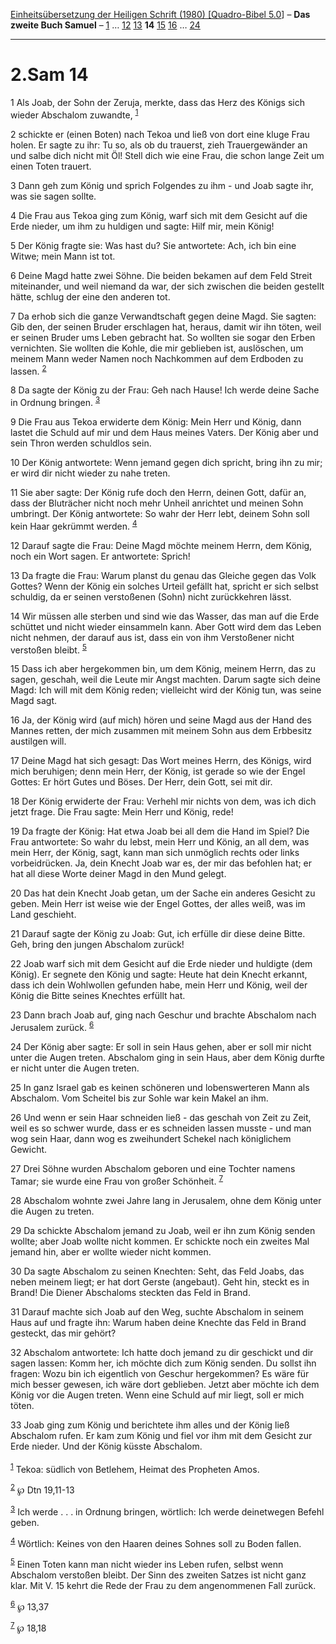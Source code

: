 :PROPERTIES:
:ID:       090af4a7-fe58-429c-bac3-4f00da6d3adf
:END:
<<navbar>>
[[../index.html][Einheitsübersetzung der Heiligen Schrift (1980)
[Quadro-Bibel 5.0]]] -- *Das zweite Buch Samuel* --
[[file:2.Sam_1.html][1]] ... [[file:2.Sam_12.html][12]]
[[file:2.Sam_13.html][13]] *14* [[file:2.Sam_15.html][15]]
[[file:2.Sam_16.html][16]] ... [[file:2.Sam_24.html][24]]

--------------

* 2.Sam 14
  :PROPERTIES:
  :CUSTOM_ID: sam-14
  :END:

<<verses>>

<<v1>>
1 Als Joab, der Sohn der Zeruja, merkte, dass das Herz des Königs sich
wieder Abschalom zuwandte, ^{[[#fn1][1]]}

<<v2>>
2 schickte er (einen Boten) nach Tekoa und ließ von dort eine kluge Frau
holen. Er sagte zu ihr: Tu so, als ob du trauerst, zieh Trauergewänder
an und salbe dich nicht mit Öl! Stell dich wie eine Frau, die schon
lange Zeit um einen Toten trauert.

<<v3>>
3 Dann geh zum König und sprich Folgendes zu ihm - und Joab sagte ihr,
was sie sagen sollte.

<<v4>>
4 Die Frau aus Tekoa ging zum König, warf sich mit dem Gesicht auf die
Erde nieder, um ihm zu huldigen und sagte: Hilf mir, mein König!

<<v5>>
5 Der König fragte sie: Was hast du? Sie antwortete: Ach, ich bin eine
Witwe; mein Mann ist tot.

<<v6>>
6 Deine Magd hatte zwei Söhne. Die beiden bekamen auf dem Feld Streit
miteinander, und weil niemand da war, der sich zwischen die beiden
gestellt hätte, schlug der eine den anderen tot.

<<v7>>
7 Da erhob sich die ganze Verwandtschaft gegen deine Magd. Sie sagten:
Gib den, der seinen Bruder erschlagen hat, heraus, damit wir ihn töten,
weil er seinen Bruder ums Leben gebracht hat. So wollten sie sogar den
Erben vernichten. Sie wollten die Kohle, die mir geblieben ist,
auslöschen, um meinem Mann weder Namen noch Nachkommen auf dem Erdboden
zu lassen. ^{[[#fn2][2]]}

<<v8>>
8 Da sagte der König zu der Frau: Geh nach Hause! Ich werde deine Sache
in Ordnung bringen. ^{[[#fn3][3]]}

<<v9>>
9 Die Frau aus Tekoa erwiderte dem König: Mein Herr und König, dann
lastet die Schuld auf mir und dem Haus meines Vaters. Der König aber und
sein Thron werden schuldlos sein.

<<v10>>
10 Der König antwortete: Wenn jemand gegen dich spricht, bring ihn zu
mir; er wird dir nicht wieder zu nahe treten.

<<v11>>
11 Sie aber sagte: Der König rufe doch den Herrn, deinen Gott, dafür an,
dass der Bluträcher nicht noch mehr Unheil anrichtet und meinen Sohn
umbringt. Der König antwortete: So wahr der Herr lebt, deinem Sohn soll
kein Haar gekrümmt werden. ^{[[#fn4][4]]}

<<v12>>
12 Darauf sagte die Frau: Deine Magd möchte meinem Herrn, dem König,
noch ein Wort sagen. Er antwortete: Sprich!

<<v13>>
13 Da fragte die Frau: Warum planst du genau das Gleiche gegen das Volk
Gottes? Wenn der König ein solches Urteil gefällt hat, spricht er sich
selbst schuldig, da er seinen verstoßenen (Sohn) nicht zurückkehren
lässt.

<<v14>>
14 Wir müssen alle sterben und sind wie das Wasser, das man auf die Erde
schüttet und nicht wieder einsammeln kann. Aber Gott wird dem das Leben
nicht nehmen, der darauf aus ist, dass ein von ihm Verstoßener nicht
verstoßen bleibt. ^{[[#fn5][5]]}

<<v15>>
15 Dass ich aber hergekommen bin, um dem König, meinem Herrn, das zu
sagen, geschah, weil die Leute mir Angst machten. Darum sagte sich deine
Magd: Ich will mit dem König reden; vielleicht wird der König tun, was
seine Magd sagt.

<<v16>>
16 Ja, der König wird (auf mich) hören und seine Magd aus der Hand des
Mannes retten, der mich zusammen mit meinem Sohn aus dem Erbbesitz
austilgen will.

<<v17>>
17 Deine Magd hat sich gesagt: Das Wort meines Herrn, des Königs, wird
mich beruhigen; denn mein Herr, der König, ist gerade so wie der Engel
Gottes: Er hört Gutes und Böses. Der Herr, dein Gott, sei mit dir.

<<v18>>
18 Der König erwiderte der Frau: Verhehl mir nichts von dem, was ich
dich jetzt frage. Die Frau sagte: Mein Herr und König, rede!

<<v19>>
19 Da fragte der König: Hat etwa Joab bei all dem die Hand im Spiel? Die
Frau antwortete: So wahr du lebst, mein Herr und König, an all dem, was
mein Herr, der König, sagt, kann man sich unmöglich rechts oder links
vorbeidrücken. Ja, dein Knecht Joab war es, der mir das befohlen hat; er
hat all diese Worte deiner Magd in den Mund gelegt.

<<v20>>
20 Das hat dein Knecht Joab getan, um der Sache ein anderes Gesicht zu
geben. Mein Herr ist weise wie der Engel Gottes, der alles weiß, was im
Land geschieht.

<<v21>>
21 Darauf sagte der König zu Joab: Gut, ich erfülle dir diese deine
Bitte. Geh, bring den jungen Abschalom zurück!

<<v22>>
22 Joab warf sich mit dem Gesicht auf die Erde nieder und huldigte (dem
König). Er segnete den König und sagte: Heute hat dein Knecht erkannt,
dass ich dein Wohlwollen gefunden habe, mein Herr und König, weil der
König die Bitte seines Knechtes erfüllt hat.

<<v23>>
23 Dann brach Joab auf, ging nach Geschur und brachte Abschalom nach
Jerusalem zurück. ^{[[#fn6][6]]}

<<v24>>
24 Der König aber sagte: Er soll in sein Haus gehen, aber er soll mir
nicht unter die Augen treten. Abschalom ging in sein Haus, aber dem
König durfte er nicht unter die Augen treten.

<<v25>>
25 In ganz Israel gab es keinen schöneren und lobenswerteren Mann als
Abschalom. Vom Scheitel bis zur Sohle war kein Makel an ihm.

<<v26>>
26 Und wenn er sein Haar schneiden ließ - das geschah von Zeit zu Zeit,
weil es so schwer wurde, dass er es schneiden lassen musste - und man
wog sein Haar, dann wog es zweihundert Schekel nach königlichem Gewicht.

<<v27>>
27 Drei Söhne wurden Abschalom geboren und eine Tochter namens Tamar;
sie wurde eine Frau von großer Schönheit. ^{[[#fn7][7]]}

<<v28>>
28 Abschalom wohnte zwei Jahre lang in Jerusalem, ohne dem König unter
die Augen zu treten.

<<v29>>
29 Da schickte Abschalom jemand zu Joab, weil er ihn zum König senden
wollte; aber Joab wollte nicht kommen. Er schickte noch ein zweites Mal
jemand hin, aber er wollte wieder nicht kommen.

<<v30>>
30 Da sagte Abschalom zu seinen Knechten: Seht, das Feld Joabs, das
neben meinem liegt; er hat dort Gerste (angebaut). Geht hin, steckt es
in Brand! Die Diener Abschaloms steckten das Feld in Brand.

<<v31>>
31 Darauf machte sich Joab auf den Weg, suchte Abschalom in seinem Haus
auf und fragte ihn: Warum haben deine Knechte das Feld in Brand
gesteckt, das mir gehört?

<<v32>>
32 Abschalom antwortete: Ich hatte doch jemand zu dir geschickt und dir
sagen lassen: Komm her, ich möchte dich zum König senden. Du sollst ihn
fragen: Wozu bin ich eigentlich von Geschur hergekommen? Es wäre für
mich besser gewesen, ich wäre dort geblieben. Jetzt aber möchte ich dem
König vor die Augen treten. Wenn eine Schuld auf mir liegt, soll er mich
töten.

<<v33>>
33 Joab ging zum König und berichtete ihm alles und der König ließ
Abschalom rufen. Er kam zum König und fiel vor ihm mit dem Gesicht zur
Erde nieder. Und der König küsste Abschalom.\\
\\

^{[[#fnm1][1]]} Tekoa: südlich von Betlehem, Heimat des Propheten Amos.

^{[[#fnm2][2]]} ℘ Dtn 19,11-13

^{[[#fnm3][3]]} Ich werde . . . in Ordnung bringen, wörtlich: Ich werde
deinetwegen Befehl geben.

^{[[#fnm4][4]]} Wörtlich: Keines von den Haaren deines Sohnes soll zu
Boden fallen.

^{[[#fnm5][5]]} Einen Toten kann man nicht wieder ins Leben rufen,
selbst wenn Abschalom verstoßen bleibt. Der Sinn des zweiten Satzes ist
nicht ganz klar. Mit V. 15 kehrt die Rede der Frau zu dem angenommenen
Fall zurück.

^{[[#fnm6][6]]} ℘ 13,37

^{[[#fnm7][7]]} ℘ 18,18
